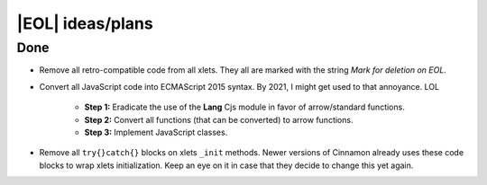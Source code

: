 
*****************
|EOL| ideas/plans
*****************

Done
====

- Remove all retro-compatible code from all xlets. They all are marked with the string *Mark for deletion on EOL*.
- Convert all JavaScript code into ECMAScript 2015 syntax. By 2021, I might get used to that annoyance. LOL

    + **Step 1:** Eradicate the use of the **Lang** Cjs module in favor of arrow/standard functions.
    + **Step 2:** Convert all functions (that can be converted) to arrow functions.
    + **Step 3:** Implement JavaScript classes.

- Remove all ``try{}catch{}`` blocks on xlets ``_init`` methods. Newer versions of Cinnamon already uses these code blocks to wrap xlets initialization. Keep an eye on it in case that they decide to change this yet again.


.. contextual-admonition::
    :title: Detailed list of changes

    - settings-schema.json file:

        + **Done** Change the use of the ``checkbox`` widget for ``switch``.
        + **Done** Implemennt the use of the ``layout`` key to create tabs for the setting windows of the xlets that need them. Ignore the xlets that use my own settings framework.

    - Cinnamon API changes:

        + **Done** Remove argument from ``SignalManager.SignalManager`` initialization.
